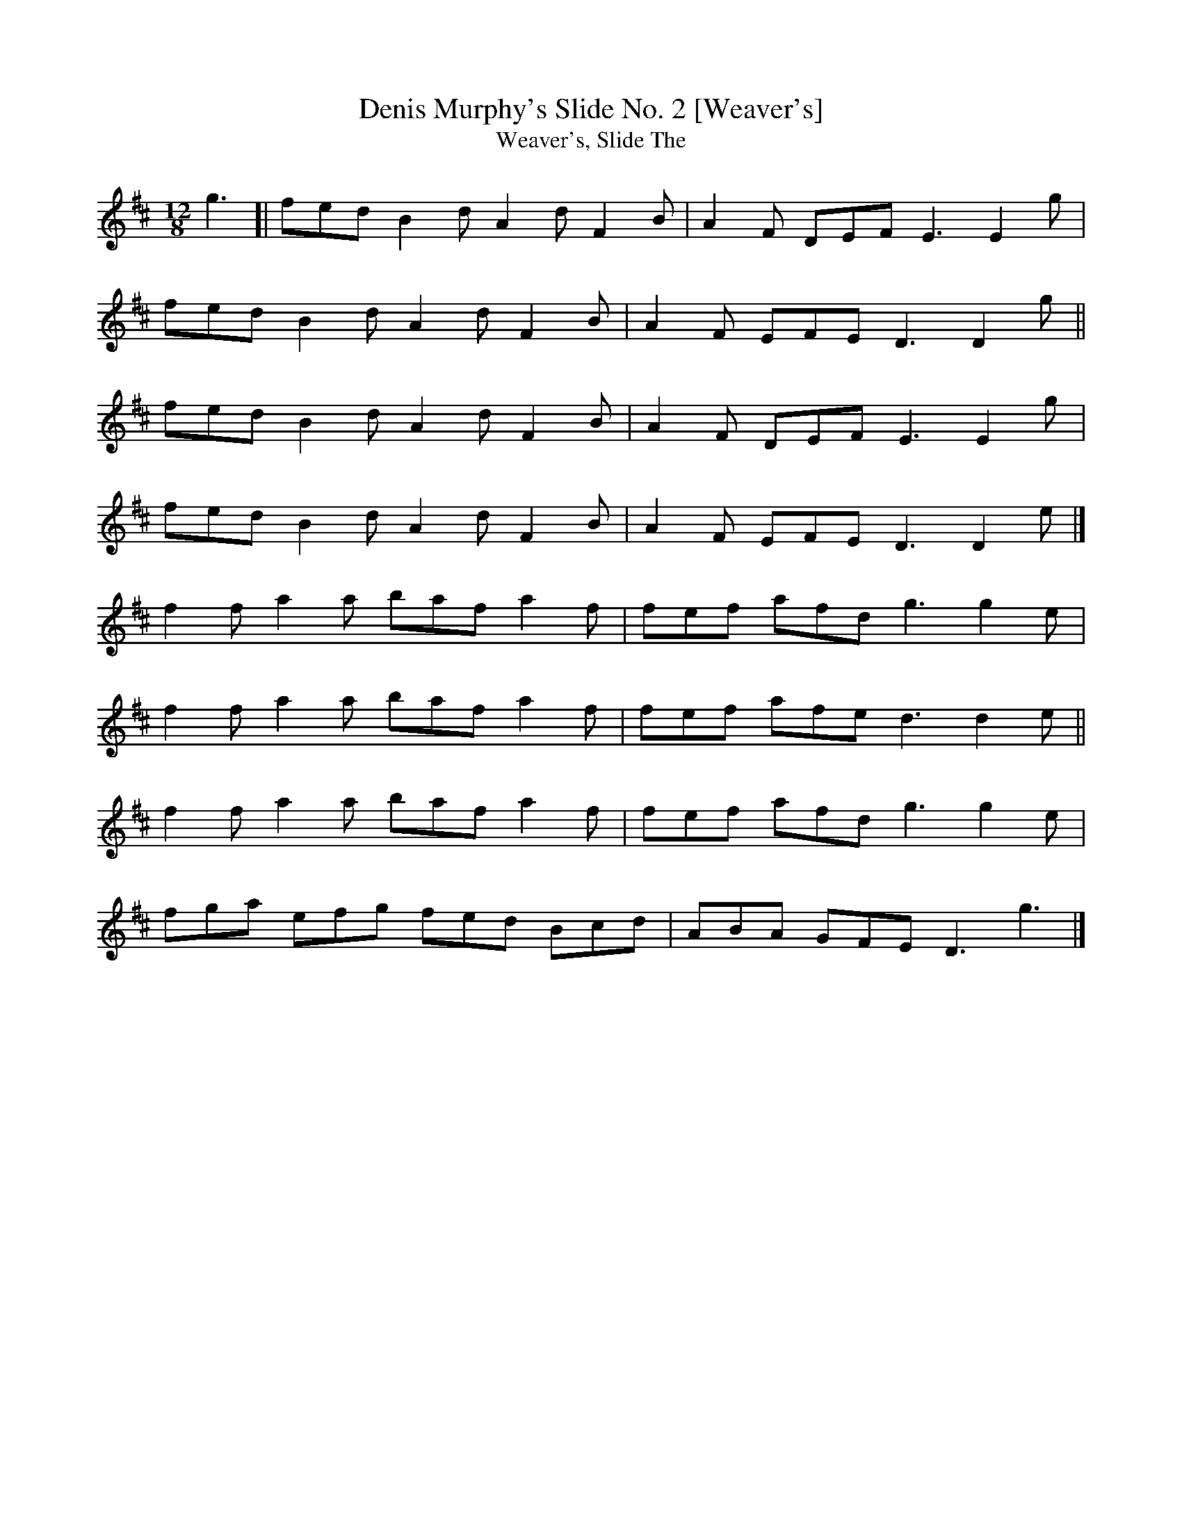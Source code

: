 X: 18
T:Denis Murphy's Slide No. 2 [Weaver's]
T:Weaver's, Slide The
M:12/8
L:1/8
R:Slide
K:D
g3[|fed B2d A2d F2B|A2F DEF E3 E2g|!
fed B2d A2d F2B|A2F EFE D3 D2 g||!
fed B2d A2d F2B|A2F DEF E3 E2g|!
fed B2d A2d F2B|A2F EFE D3 D2e|]!
f2f a2a baf a2f|fef afd g3 g2e|!
f2f a2a baf a2f|fef afe d3 d2e||!
f2f a2a baf a2f|fef afd g3 g2e|!
fga efg fed Bcd|ABA GFE D3 g3|]!
